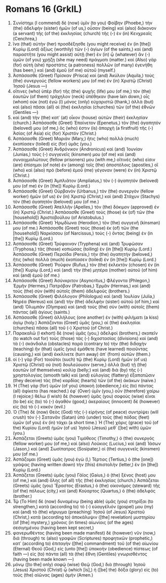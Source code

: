 * Romans 16 (GrkIL)
:PROPERTIES:
:ID: GrkIL/45-ROM16
:END:

1. Συνίστημι (I commend) δὲ (now) ὑμῖν (to you) Φοίβην (Phoebe,) τὴν (the) ἀδελφὴν (sister) ἡμῶν (of us,) οὖσαν (being) καὶ (also) διάκονον (a servant) τῆς (of the) ἐκκλησίας (church) τῆς (-) ἐν (in) Κενχρεαῖς (Cenchrea,)
2. ἵνα (that) αὐτὴν (her) προσδέξησθε (you might receive) ἐν (in [the]) Κυρίῳ (Lord) ἀξίως (worthily) τῶν (-) ἁγίων (of the saints,) καὶ (and) παραστῆτε (you might assist) αὐτῇ (her) ἐν (in) ᾧ (whatever) ἂν (-) ὑμῶν (of you) χρῄζῃ (she may need) πράγματι (matter.) καὶ (Also) γὰρ (for) αὐτὴ (she) προστάτις (a patroness) πολλῶν (of many) ἐγενήθη (has been,) καὶ (and) ἐμοῦ (of me) αὐτοῦ (myself.)
3. Ἀσπάσασθε (Greet) Πρίσκαν (Prisca) καὶ (and) Ἀκύλαν (Aquila,) τοὺς (the) συνεργούς (fellow workers) μου (of me) ἐν (in) Χριστῷ (Christ) Ἰησοῦ (Jesus —)
4. οἵτινες (who) ὑπὲρ (for) τῆς (the) ψυχῆς (life) μου (of me,) τὸν (the) ἑαυτῶν (of them) τράχηλον (neck) ὑπέθηκαν (have lain down,) οἷς (whom) οὐκ (not) ἐγὼ (I) μόνος (only) εὐχαριστῶ (thank,) ἀλλὰ (but) καὶ (also) πᾶσαι (all) αἱ (the) ἐκκλησίαι (churches) τῶν (of the) ἐθνῶν (Gentiles —)
5. καὶ (and) τὴν (the) κατ᾽ (at) οἶκον (house) αὐτῶν (their) ἐκκλησίαν (church.) Ἀσπάσασθε (Greet) Ἐπαίνετον (Epenetus,) τὸν (the) ἀγαπητόν (beloved) μου (of me,) ὅς (who) ἐστιν (is) ἀπαρχὴ (a firstfruit) τῆς (-) Ἀσίας (of Asia) εἰς (for) Χριστόν (Christ.)
6. Ἀσπάσασθε (Greet) Μαριάν (Mary,) ἥτις (who) πολλὰ (much) ἐκοπίασεν (toiled) εἰς (for) ὑμᾶς (you.)
7. Ἀσπάσασθε (Greet) Ἀνδρόνικον (Andronicus) καὶ (and) Ἰουνίαν (Junias,) τοὺς (-) συγγενεῖς (kinsmen) μου (of me) καὶ (and) συναιχμαλώτους (fellow prisoners) μου (with me,) οἵτινές (who) εἰσιν (are) ἐπίσημοι (of note) ἐν (among) τοῖς (the) ἀποστόλοις (apostles,) οἳ (who) καὶ (also) πρὸ (before) ἐμοῦ (me) γέγοναν (were) ἐν (in) Χριστῷ (Christ.)
8. Ἀσπάσασθε (Greet) Ἀμπλιᾶτον (Ampliatus,) τὸν (-) ἀγαπητόν (beloved) μου (of me) ἐν (in [the]) Κυρίῳ (Lord.)
9. Ἀσπάσασθε (Greet) Οὐρβανὸν (Urbanus,) τὸν (the) συνεργὸν (fellow worker) ἡμῶν (of us) ἐν (in) Χριστῷ (Christ,) καὶ (and) Στάχυν (Stachys) τὸν (the) ἀγαπητόν (beloved) μου (of me.)
10. Ἀσπάσασθε (Greet) Ἀπελλῆν (Apelles,) τὸν (the) δόκιμον (approved) ἐν (in) Χριστῷ (Christ.) Ἀσπάσασθε (Greet) τοὺς (those) ἐκ (of) τῶν (the [household]) Ἀριστοβούλου (of Aristobulus.)
11. Ἀσπάσασθε (Greet) Ἡρῳδίωνα (Herodion,) τὸν (the) συγγενῆ (kinsman) μου (of me.) Ἀσπάσασθε (Greet) τοὺς (those) ἐκ (of) τῶν (the [household]) Ναρκίσσου (of Narcissus,) τοὺς (-) ὄντας (being) ἐν (in [the]) Κυρίῳ (Lord.)
12. Ἀσπάσασθε (Greet) Τρύφαιναν (Tryphena) καὶ (and) Τρυφῶσαν (Tryphosa,) τὰς (those) κοπιώσας (toiling) ἐν (in [the]) Κυρίῳ (Lord.) Ἀσπάσασθε (Greet) Περσίδα (Persis,) τὴν (the) ἀγαπητήν (beloved,) ἥτις (who) πολλὰ (much) ἐκοπίασεν (toiled) ἐν (in [the]) Κυρίῳ (Lord.)
13. Ἀσπάσασθε (Greet) Ῥοῦφον (Rufus,) τὸν (the) ἐκλεκτὸν (chosen) ἐν (in [the]) Κυρίῳ (Lord,) καὶ (and) τὴν (the) μητέρα (mother) αὐτοῦ (of him) καὶ (and) ἐμοῦ (of me.)
14. Ἀσπάσασθε (Greet) Ἀσύνκριτον (Asyncritus,) Φλέγοντα (Phlegon,) Ἑρμῆν (Hermes,) Πατρόβαν (Patrobas,) Ἑρμᾶν (Hermas,) καὶ (and) τοὺς (the) σὺν (with) αὐτοῖς (them) ἀδελφούς (brothers.)
15. Ἀσπάσασθε (Greet) Φιλόλογον (Philologus) καὶ (and) Ἰουλίαν (Julia,) Νηρέα (Nereus) καὶ (and) τὴν (the) ἀδελφὴν (sister) αὐτοῦ (of him,) καὶ (and) Ὀλυμπᾶν (Olympas) καὶ (and) τοὺς (the) σὺν (with) αὐτοῖς (them) πάντας (all) ἁγίους (saints.)
16. Ἀσπάσασθε (Greet) ἀλλήλους (one another) ἐν (with) φιλήματι (a kiss) ἁγίῳ (holy.) Ἀσπάζονται (Greet) ὑμᾶς (you,) αἱ (the) ἐκκλησίαι (churches) πᾶσαι (all) τοῦ (-) Χριστοῦ (of Christ.)
17. Παρακαλῶ (I exhort) δὲ (now) ὑμᾶς (you,) ἀδελφοί (brothers,) σκοπεῖν (to watch out for) τοὺς (those) τὰς (-) διχοστασίας (divisions) καὶ (and) τὰ (-) σκάνδαλα (obstacles) παρὰ (contrary to) τὴν (the) διδαχὴν (teaching) ἣν (that) ὑμεῖς (you) ἐμάθετε (have learned) ποιοῦντας (causing,) καὶ (and) ἐκκλίνετε (turn away) ἀπ᾽ (from) αὐτῶν (them.)
18. οἱ (-) γὰρ (For) τοιοῦτοι (such) τῷ (the) Κυρίῳ (Lord) ἡμῶν (of us) Χριστῷ (Christ) οὐ (not) δουλεύουσιν (serve,) ἀλλὰ (but) τῇ (the) ἑαυτῶν (of themselves) κοιλίᾳ (belly;) καὶ (and) διὰ (by) τῆς (-) χρηστολογίας (smooth talk) καὶ (and) εὐλογίας (flattery) ἐξαπατῶσιν (they deceive) τὰς (the) καρδίας (hearts) τῶν (of the) ἀκάκων (naive.)
19. Ἡ (The) γὰρ (for) ὑμῶν (of you) ὑπακοὴ (obedience,) εἰς (to) πάντας (all) ἀφίκετο (has reached.) ἐφ᾽ (Over) ὑμῖν (you,) οὖν (therefore) χαίρω (I rejoice;) θέλω (I wish) δὲ (however) ὑμᾶς (you) σοφοὺς (wise) εἶναι (to be) εἰς (to) τὸ (-) ἀγαθόν (good,) ἀκεραίους (innocent) δὲ (however) εἰς (to) τὸ (-) κακόν (evil.)
20. Ὁ (The) δὲ (now) Θεὸς (God) τῆς (-) εἰρήνης (of peace) συντρίψει (will crush) τὸν (-) Σατανᾶν (Satan) ὑπὸ (under) τοὺς (the) πόδας (feet) ὑμῶν (of you) ἐν (in) τάχει (a short time.) Ἡ (The) χάρις (grace) τοῦ (of the) Κυρίου (Lord) ἡμῶν (of us) Ἰησοῦ (Jesus) μεθ᾽ ([be] with) ὑμῶν (you.)
21. Ἀσπάζεται (Greets) ὑμᾶς (you) Τιμόθεος (Timothy,) ὁ (the) συνεργός (fellow worker) μου (of me,) καὶ (also) Λούκιος (Lucius,) καὶ (and) Ἰάσων (Jason,) καὶ (and) Σωσίπατρος (Sosipater,) οἱ (the) συγγενεῖς (kinsmen) μου (of me.)
22. Ἀσπάζομαι (Greet) ὑμᾶς (you) ἐγὼ (I,) Τέρτιος (Tertius,) ὁ (the [one]) γράψας (having written down) τὴν (this) ἐπιστολὴν (letter,) ἐν (in [the]) Κυρίῳ (Lord.)
23. Ἀσπάζεται (Greets) ὑμᾶς (you) Γάϊος (Gaius,) ὁ (the) ξένος (host) μου (of me,) καὶ (and) ὅλης (of all) τῆς (the) ἐκκλησίας (church.) Ἀσπάζεται (Greets) ὑμᾶς (you) Ἔραστος (Erastus,) ὁ (the) οἰκονόμος (steward) τῆς (of the) πόλεως (city,) καὶ (and) Κούαρτος (Quartus,) ὁ (the) ἀδελφός (brother.)
25. Τῷ (To Him) δὲ (now) δυναμένῳ (being able) ὑμᾶς (you) στηρίξαι (to strengthen,) κατὰ (according to) τὸ (-) εὐαγγέλιόν (gospel) μου (my) καὶ (and) τὸ (the) κήρυγμα (preaching) Ἰησοῦ (of Jesus) Χριστοῦ (Christ,) κατὰ (according to) ἀποκάλυψιν ([the] revelation) μυστηρίου (of [the] mystery,) χρόνοις (in times) αἰωνίοις (of the ages) σεσιγημένου (having been kept secret,)
26. φανερωθέντος (having been made manifest) δὲ (however) νῦν (now,) διά (through) τε (also) γραφῶν (Scriptures) προφητικῶν (prophetic,) κατ᾽ (according to) ἐπιταγὴν ([the] commandment) τοῦ (of the) αἰωνίου (Eternal) Θεοῦ (God,) εἰς (unto [the]) ὑπακοὴν (obedience) πίστεως (of faith —) εἰς (to) πάντα (all) τὰ (the) ἔθνη (Gentiles) γνωρισθέντος (having been made known —)
27. μόνῳ ([to the] only) σοφῷ (wise) Θεῷ (God,) διὰ (through) Ἰησοῦ (Jesus) Χριστοῦ (Christ) ᾧ (which [is],) ἡ ([be] the) δόξα (glory) εἰς (to) τοὺς (the) αἰῶνας (ages) ἀμήν (Amen.)
